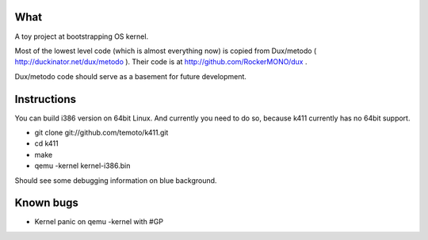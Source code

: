 What
====

A toy project at bootstrapping OS kernel.

Most of the lowest level code (which is almost everything now) is copied
from Dux/metodo ( http://duckinator.net/dux/metodo ). Their code is
at http://github.com/RockerMONO/dux .

Dux/metodo code should serve as a basement for future development.


Instructions
============

You can build i386 version on 64bit Linux. And currently you need to do so,
because k411 currently has no 64bit support.

* git clone git://github.com/temoto/k411.git
* cd k411
* make
* qemu -kernel kernel-i386.bin

Should see some debugging information on blue background.


Known bugs
==========

* Kernel panic on qemu -kernel with #GP

